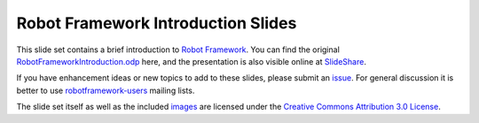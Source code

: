 Robot Framework Introduction Slides
===================================

This slide set contains a brief introduction to `Robot Framework
<http://robotframework.org>`__. You can find the original
`RobotFrameworkIntroduction.odp`__ here, and the presentation is also
visible online at SlideShare__.

If you have enhancement ideas or new topics to add to these slides,
please submit an issue__. For general discussion it is better to use
robotframework-users__ mailing lists.

The slide set itself as well as the included `<images>`__ are licensed
under the `Creative Commons Attribution 3.0 License`__.

__ https://github.com/robotframework/IntroSlides/raw/master/RobotFrameworkIntroduction.odp
__ http://www.slideshare.net/pekkaklarck/robot-framework-introduction
__ https://github.com/robotframework/IntroSlides/issues
__ https://groups.google.com/forum/#!forum/robotframework-users
__ https://creativecommons.org/licenses/by/3.0/
